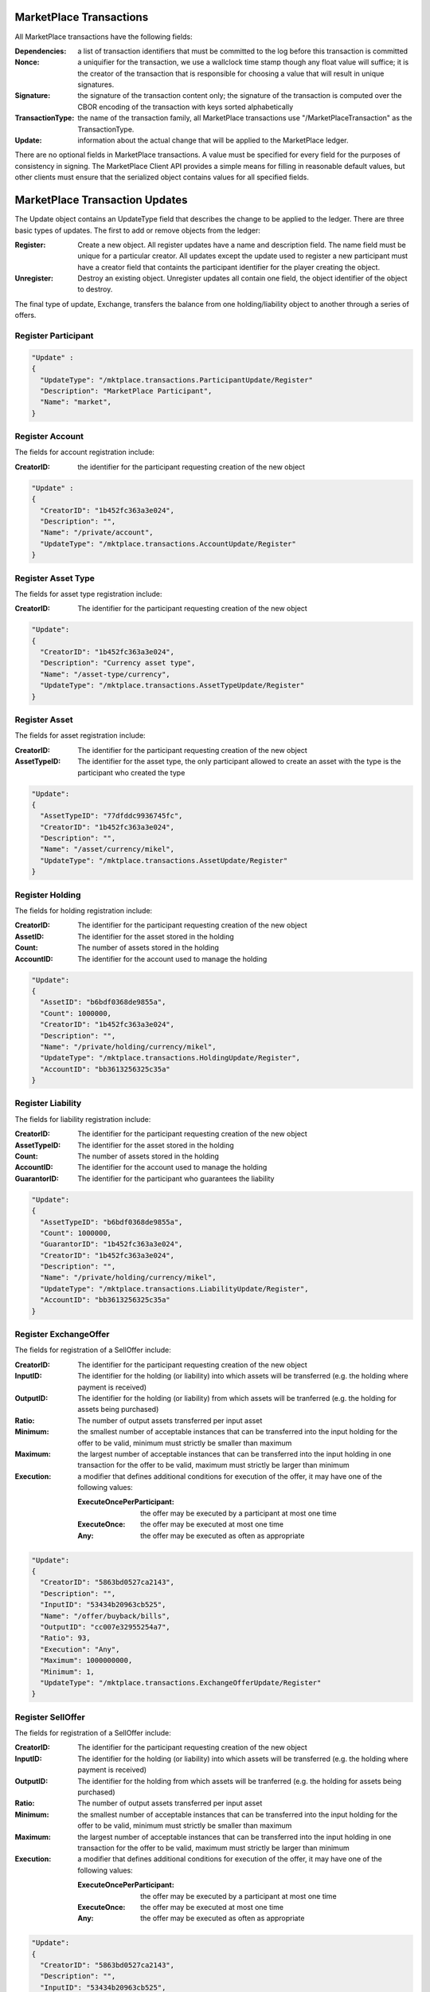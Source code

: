 -----------------------------------------------------------------
MarketPlace Transactions
-----------------------------------------------------------------

All MarketPlace transactions have the following fields:

:Dependencies:
   a list of transaction identifiers that must be
   committed to the log before this transaction is committed
      
:Nonce:
   a uniquifier for the transaction, we use a wallclock time
   stamp though any float value will suffice; it is the creator of the
   transaction that is responsible for choosing a value that will result
   in unique signatures.

:Signature:
   the signature of the transaction content only; the
   signature of the transaction is computed over the CBOR encoding of
   the transaction with keys sorted alphabetically

:TransactionType:
   the name of the transaction family, all MarketPlace
   transactions use "/MarketPlaceTransaction" as the TransactionType.

:Update:
   information about the actual change that will be applied to
   the MarketPlace ledger.


There are no optional fields in MarketPlace transactions. A value must
be specified for every field for the purposes of consistency in
signing. The MarketPlace Client API provides a simple means for filling
in reasonable default values, but other clients must ensure that the 
serialized object contains values for all specified fields.

-----------------------------------------------------------------
MarketPlace Transaction Updates
-----------------------------------------------------------------

The Update object contains an UpdateType field that describes the change
to be applied to the ledger. There are three basic types of updates. The
first to add or remove objects from the ledger:

:Register:
   Create a new object. All register updates have a name and
   description field. The name field must be unique for a particular
   creator. All updates except the update used to register a new
   participant must have a creator field that containts the participant
   identifier for the player creating the object.

:Unregister:
   Destroy an existing object. Unregister updates all
   contain one field, the object identifier of the object to destroy.

The final type of update, Exchange, transfers the balance from one
holding/liability object to another through a series of offers.

^^^^^^^^^^^^^^^^^^^^^^^^^^^^^^^^^^^^^^^^^^^^^^^^^^^^^^^^^^^^
Register Participant
^^^^^^^^^^^^^^^^^^^^^^^^^^^^^^^^^^^^^^^^^^^^^^^^^^^^^^^^^^^^

.. code-block:: javascript

        "Update" :
        {
          "UpdateType": "/mktplace.transactions.ParticipantUpdate/Register"
          "Description": "MarketPlace Participant", 
          "Name": "market", 
        }



^^^^^^^^^^^^^^^^^^^^^^^^^^^^^^^^^^^^^^^^^^^^^^^^^^^^^^^^^^^^
Register Account
^^^^^^^^^^^^^^^^^^^^^^^^^^^^^^^^^^^^^^^^^^^^^^^^^^^^^^^^^^^^

The fields for account registration include:

:CreatorID:
   the identifier for the participant requesting creation of
   the new object

.. code-block:: javascript

        "Update" :
        {
          "CreatorID": "1b452fc363a3e024", 
          "Description": "", 
          "Name": "/private/account", 
          "UpdateType": "/mktplace.transactions.AccountUpdate/Register"
        }

^^^^^^^^^^^^^^^^^^^^^^^^^^^^^^^^^^^^^^^^^^^^^^^^^^^^^^^^^^^^
Register Asset Type
^^^^^^^^^^^^^^^^^^^^^^^^^^^^^^^^^^^^^^^^^^^^^^^^^^^^^^^^^^^^

The fields for asset type registration include:

:CreatorID: 
   The identifier for the participant requesting creation of
   the new object

.. code-block:: javascript

        "Update":
        {
          "CreatorID": "1b452fc363a3e024", 
          "Description": "Currency asset type", 
          "Name": "/asset-type/currency", 
          "UpdateType": "/mktplace.transactions.AssetTypeUpdate/Register"
        }

^^^^^^^^^^^^^^^^^^^^^^^^^^^^^^^^^^^^^^^^^^^^^^^^^^^^^^^^^^^^
Register Asset
^^^^^^^^^^^^^^^^^^^^^^^^^^^^^^^^^^^^^^^^^^^^^^^^^^^^^^^^^^^^

The fields for asset registration include:

:CreatorID: 
   The identifier for the participant requesting creation of
   the new object

:AssetTypeID: 
   The identifier for the asset type, the only participant
   allowed to create an asset with the type is the participant who
   created the type
      

.. code-block:: javascript

        "Update":
        {
          "AssetTypeID": "77dfddc9936745fc", 
          "CreatorID": "1b452fc363a3e024", 
          "Description": "", 
          "Name": "/asset/currency/mikel", 
          "UpdateType": "/mktplace.transactions.AssetUpdate/Register"
        }

^^^^^^^^^^^^^^^^^^^^^^^^^^^^^^^^^^^^^^^^^^^^^^^^^^^^^^^^^^^^
Register Holding
^^^^^^^^^^^^^^^^^^^^^^^^^^^^^^^^^^^^^^^^^^^^^^^^^^^^^^^^^^^^

The fields for holding registration include:

:CreatorID: 
   The identifier for the participant requesting creation of
   the new object

:AssetID: 
   The identifier for the asset stored in the holding

:Count: 
   The number of assets stored in the holding

:AccountID: 
   The identifier for the account used to manage the holding

.. code-block:: javascript

        "Update":
        {
          "AssetID": "b6bdf0368de9855a", 
          "Count": 1000000, 
          "CreatorID": "1b452fc363a3e024", 
          "Description": "", 
          "Name": "/private/holding/currency/mikel", 
          "UpdateType": "/mktplace.transactions.HoldingUpdate/Register", 
          "AccountID": "bb3613256325c35a"
        }

^^^^^^^^^^^^^^^^^^^^^^^^^^^^^^^^^^^^^^^^^^^^^^^^^^^^^^^^^^^^
Register Liability
^^^^^^^^^^^^^^^^^^^^^^^^^^^^^^^^^^^^^^^^^^^^^^^^^^^^^^^^^^^^

The fields for liability registration include:

:CreatorID: 
   The identifier for the participant requesting creation of
   the new object

:AssetTypeID: 
   The identifier for the asset stored in the holding

:Count: 
   The number of assets stored in the holding

:AccountID: 
   The identifier for the account used to manage the holding

:GuarantorID: 
   The identifier for the participant who guarantees the
   liability

.. code-block:: javascript

        "Update":
        {
          "AssetTypeID": "b6bdf0368de9855a", 
          "Count": 1000000, 
          "GuarantorID": "1b452fc363a3e024", 
          "CreatorID": "1b452fc363a3e024", 
          "Description": "", 
          "Name": "/private/holding/currency/mikel", 
          "UpdateType": "/mktplace.transactions.LiabilityUpdate/Register", 
          "AccountID": "bb3613256325c35a"
        }

^^^^^^^^^^^^^^^^^^^^^^^^^^^^^^^^^^^^^^^^^^^^^^^^^^^^^^^^^^^^
Register ExchangeOffer
^^^^^^^^^^^^^^^^^^^^^^^^^^^^^^^^^^^^^^^^^^^^^^^^^^^^^^^^^^^^

The fields for registration of a SellOffer include:

:CreatorID: 
   The identifier for the participant requesting creation of
   the new object

:InputID: 
   The identifier for the holding (or liability) into which
   assets will be transferred (e.g. the holding where payment is
   received)

:OutputID: 
   The identifier for the holding (or liability) from which
   assets will be tranferred (e.g. the holding for assets being
   purchased)

:Ratio: 
   The number of output assets transferred per input asset

:Minimum:
   the smallest number of acceptable instances that can be
   transferred into the input holding for the offer to be valid,
   minimum must strictly be smaller than maximum

:Maximum:
   the largest number of acceptable instances that can
   be transferred into the input holding in one transaction for the
   offer to be valid, maximum must strictly be larger than minimum

:Execution:
   a modifier that defines additional conditions for
   execution of the offer, it may have one of the following values:

   :ExecuteOncePerParticipant:
      the offer may be executed by a participant at most one time

   :ExecuteOnce:
      the offer may be executed at most one time

   :Any:
      the offer may be executed as often as appropriate

.. code-block:: javascript

        "Update":
        {
          "CreatorID": "5863bd0527ca2143", 
          "Description": "", 
          "InputID": "53434b20963cb525", 
          "Name": "/offer/buyback/bills", 
          "OutputID": "cc007e32955254a7", 
          "Ratio": 93, 
          "Execution": "Any", 
          "Maximum": 1000000000, 
          "Minimum": 1, 
          "UpdateType": "/mktplace.transactions.ExchangeOfferUpdate/Register"
        }

^^^^^^^^^^^^^^^^^^^^^^^^^^^^^^^^^^^^^^^^^^^^^^^^^^^^^^^^^^^^
Register SellOffer
^^^^^^^^^^^^^^^^^^^^^^^^^^^^^^^^^^^^^^^^^^^^^^^^^^^^^^^^^^^^

The fields for registration of a SellOffer include:

:CreatorID: 
   The identifier for the participant requesting creation of
   the new object

:InputID: 
   The identifier for the holding (or liability) into which
   assets will be transferred (e.g. the holding where payment is
   received)

:OutputID: 
   The identifier for the holding from which assets will be
   tranferred (e.g. the holding for assets being purchased)

:Ratio: 
   The number of output assets transferred per input asset

:Minimum:
   the smallest number of acceptable instances that can be
   transferred into the input holding for the offer to be valid,
   minimum must strictly be smaller than maximum

:Maximum:
   the largest number of acceptable instances that can
   be transferred into the input holding in one transaction for the
   offer to be valid, maximum must strictly be larger than minimum

:Execution:
   a modifier that defines additional conditions for
   execution of the offer, it may have one of the following values:

   :ExecuteOncePerParticipant:
      the offer may be executed by a participant at most one time

   :ExecuteOnce:
      the offer may be executed at most one time

   :Any:
      the offer may be executed as often as appropriate

.. code-block:: javascript

        "Update":
        {
          "CreatorID": "5863bd0527ca2143", 
          "Description": "", 
          "InputID": "53434b20963cb525", 
          "Name": "/offer/buyback/bills", 
          "OutputID": "cc007e32955254a7", 
          "Ratio": 93, 
          "Execution": "Any", 
          "Maximum": 1000000000, 
          "Minimum": 1, 
          "UpdateType": "/mktplace.transactions.SellOfferUpdate/Register"
        }

^^^^^^^^^^^^^^^^^^^^^^^^^^^^^^^^^^^^^^^^^^^^^^^^^^^^^^^^^^^^
Unregister All Objects
^^^^^^^^^^^^^^^^^^^^^^^^^^^^^^^^^^^^^^^^^^^^^^^^^^^^^^^^^^^^

The fields used to unregister an object are consistent across all object
types and include:

:CreatorID: 
   The identifier for the participant requesting creation of
   the new object

:ObjectID: 
   The identifier for the object to unregister

.. code-block:: javascript

        "Update":
        {
          "CreatorID": "5863bd0527ca2143", 
          "ObjectID": "ad8d6a71827e9be0", 
          "UpdateType": "/mktplace.transactions.SellOfferUpdate/Unregister"
        }


^^^^^^^^^^^^^^^^^^^^^^^^^^^^^^^^^^^^^^^^^^^^^^^^^^^^^^^^^^^^
Exchange
^^^^^^^^^^^^^^^^^^^^^^^^^^^^^^^^^^^^^^^^^^^^^^^^^^^^^^^^^^^^

The exchange update transfers balances between holdings. The exchange
starts from an initial holding/liability and passes through a specified
series of sell offers until the final transfer is made. Asset types must
be consistent across each transfer.

:InitialLiabilityID: 
   the identifier for the initial holding/liability
   from which assets are transferred (e.g. from which payment is made)

:FinalLiabilityID: 
   the identifier for the holding/liability into which
   assets are ultimately transferred (e.g. the holding where goods
   purchased are placed)

:InitialCount: 
   the number of assets to transfer out of the initial
   liability (e.g. the amount paid)

:OfferIDList: 
   a list of identifiers for sell offers that will be
   applied in order to tranfer assets.

.. code-block:: javascript

        "Update":
        {
          "FinalLiabilityID": "8a67d29135306115", 
          "InitialCount": 10, 
          "InitialLiabilityID": "84272ffad75a8043", 
          "OfferIDList": [], 
          "UpdateType": "/mktplace.transactions.ExchangeUpdate/Exchange"
        }

